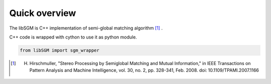 Quick overview
==============

The libSGM is C++ implementation of semi-global matching algorithm [1]_ .

C++ code is wrapped with cython to use it as python module.

.. sourcecode:: python

    from libSGM import sgm_wrapper



.. [1] H. Hirschmuller, "Stereo Processing by Semiglobal Matching and Mutual Information," in IEEE Transactions on Pattern Analysis and Machine Intelligence, vol. 30, no. 2, pp. 328-341, Feb. 2008. doi: 10.1109/TPAMI.2007.1166